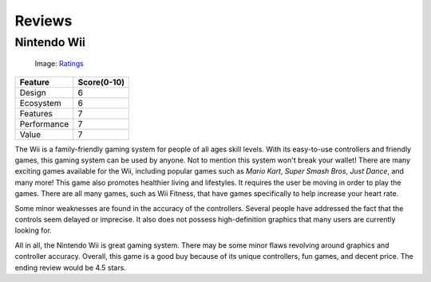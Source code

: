 Reviews
=======

Nintendo Wii
------------

.. _Ratings: http://www.thisisradelaide.com.au/rad-life/2018/3/8/adelaide-fringe-18-review-tom-gleeson-sure-thing

.. figure:: star_rating.png
   :width: 50%

   Image: `Ratings`_


============ =================
Feature      Score(0-10)
============ =================
Design        6
Ecosystem     6
Features      7
Performance   7
Value         7
============ =================

The Wii is a family-friendly gaming system for people of all ages skill levels. 
With its easy-to-use controllers and friendly games, this gaming system can be
used by anyone. Not to mention this system won't break your wallet! There are 
many exciting games available for the Wii, including popular games such as 
*Mario Kart*, *Super Smash Bros*, *Just Dance*, and many more! This game also 
promotes healthier living and lifestyles. It requires the user be moving in 
order to play the games. There are all many games, such as Wii Fitness, that 
have games specifically to help increase your heart rate.

Some minor weaknesses are found in the accuracy of the controllers. Several 
people have addressed the fact that the controls seem delayed or imprecise. It 
also does not possess high-definition graphics that many users are currently 
looking for. 

All in all, the Nintendo Wii is great gaming system. There may be some minor 
flaws revolving around graphics and controller accuracy. Overall, this game is 
a good buy because of its unique controllers, fun games, and decent price. The 
ending review would be 4.5 stars.





